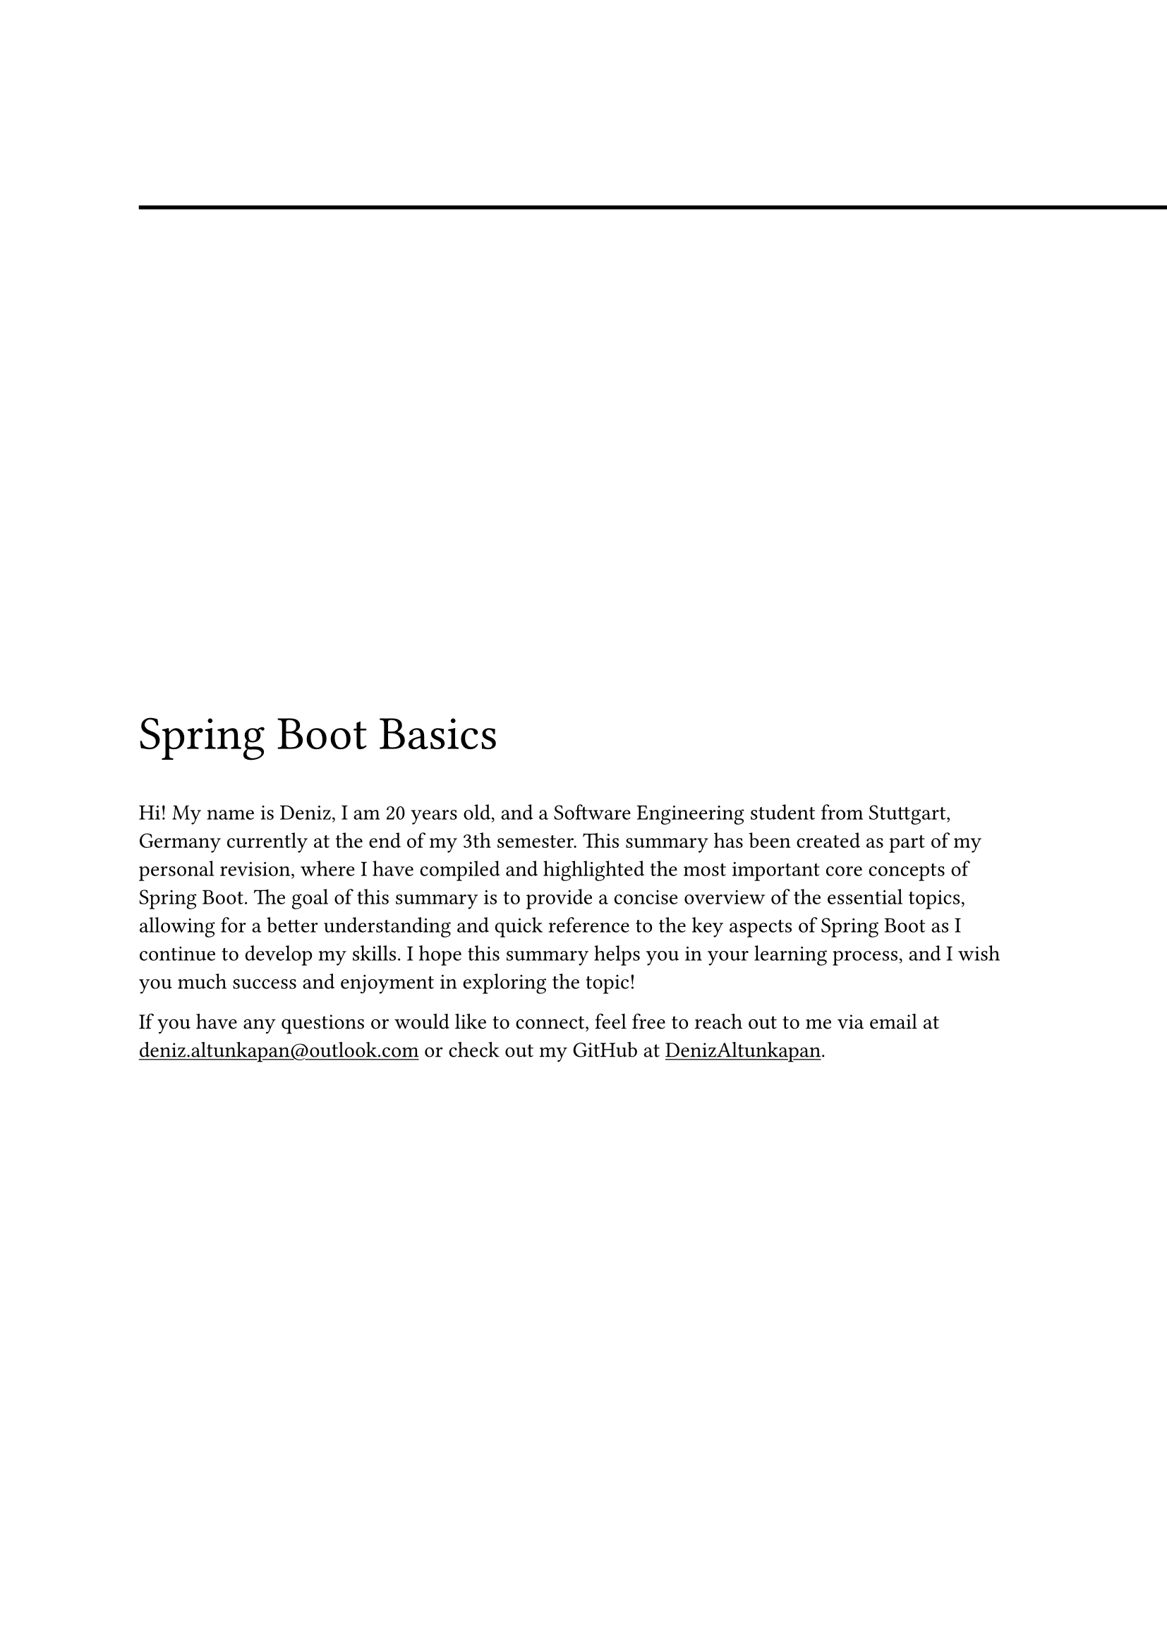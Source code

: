 #line(start: (0%, 5%), end: (8.5in, 5%), stroke: (thickness: 2pt))
#show link: underline

#align(horizon + left)[

  #text(size: 24pt, [Spring Boot Basics])


  
Hi! My name is Deniz, I am 20 years old, and a Software Engineering student from Stuttgart, Germany currently at the end of my 3th semester. This summary has been created as part of my personal revision, where I have compiled and highlighted the most important core concepts of Spring Boot. The goal of this summary is to provide a concise overview of the essential topics, allowing for a better understanding and quick reference to the key aspects of Spring Boot as I continue to develop my skills. I hope this summary helps you in your learning process, and I wish you much success and enjoyment in exploring the topic!

  If you have any questions or would like to connect, feel free to reach out to me via email at #link("deniz.altunkapan@outlook.com") or check out my GitHub at #link("https://github.com/DenizAltunkapan")[DenizAltunkapan].
]

#pagebreak()

#set heading(numbering: "1.")
#outline()
= Introduction
== What is Spring Boot?
Spring Boot is an open-source framework built on the Spring Framework, designed to simplify Java application development. It emphasizes convention-over-configuration, reducing boilerplate code and offering auto-configuration for faster setup. With embedded servers and starter dependencies, it enables standalone, production-ready applications with minimal effort. Spring Boot is ideal for building modern, scalable web applications efficiently.

== What is Maven?
Maven is a build automation and project management tool used primarily for Java projects. It uses a `pom.xml` file, which acts like a "shopping list" for dependencies. In this file, you specify the libraries and frameworks your project needs, and Maven automatically downloads and manages them. This simplifies dependency management and ensures consistent builds across different environments.

== Spring Boot Starters
Spring Boot Starters are pre-configured sets of dependencies that simplify adding common functionality to your Spring Boot application. Each starter includes a group of libraries for a specific task (e.g., web development, data access, security), allowing developers to quickly integrate them without manual configuration.

For example, spring-boot-starter-web bundles dependencies for building web applications, including Spring MVC (for handling HTTP requests and responses) and an embedded Tomcat server. spring-boot-starter-data-jpa provides everything needed for working with databases using JPA and Hibernate, while spring-boot-starter-security integrates authentication and authorization features. Additionally, spring-boot-starter-actuator adds built-in endpoints for monitoring and managing the application, exposing health status, metrics, and other operational data.

=== What is Tomcat and a Web Server?
A web server like Tomcat is responsible for hosting and serving web applications. It listens for incoming HTTP requests, processes them (e.g., runs business logic, accesses a database), and sends back responses, typically in the form of HTML, JSON, or other content types.

In the case of Spring Boot, Tomcat is embedded within the application, meaning it runs inside your project instead of being a separate software that needs to be installed and configured. This makes deployment and development much easier.
Spring Boot simplifies the use of Tomcat by including it as part of the spring-boot-starter-web starter. When you run your Spring Boot application, an embedded Tomcat web server will automatically start up, without any need for external server configuration.

Running the server: You can run the application easily from your IDE (like IntelliJ) or from the command line.
Listening on a port: By default, the embedded Tomcat server listens on port 8080 for incoming HTTP requests. This means that once the application is started, it will be ready to respond to requests on *http://localhost:8080 *.
For example, if you define a simple REST API, the Tomcat server will listen on port 8080, and any HTTP requests sent to this port will be handled by your application.

== Spring Boot Initializr

The Spring Boot Initializr is the ideal starting point for creating a Spring Boot application. It simplifies the process by allowing you to quickly generate a new project with the necessary setup and dependencies. You can access it #link("start.spring.io")[here]. When creating a project, you can select from various Spring Boot Starters, which are pre-configured sets of dependencies designed for specific functionality, such as web development, data access, or security. The Initializr automatically adds these Starters to your project’s configuration files (like pom.xml for Maven), ensuring all the required libraries are included. This streamlined setup allows developers to focus on building the application rather than managing dependencies, making the Spring Boot Initializr the perfect entry point for any Spring Boot project.

= Key Concepts
== Bean

In Spring Boot, a Bean is a simple Java object that is managed by the Spring Framework. Spring takes care of the creation, configuration, and lifecycle of these objects. When you annotate a class with a special annotation like $ @$Component, $@$Service, $@$Repository, or $@$Controller, Spring treats this class as a Bean and includes it in the Spring IoC Container (ApplicationContext).

The ApplicationContext is the central concept in Spring and acts as a container that manages all Beans. You can think of the ApplicationContext as a kind of "registry" where all Beans managed by Spring are stored. It ensures that Beans are instantiated, configured, and, if necessary, connected to each other – all automatically, without you having to worry about the details of object creation.

For example, if you mark a class with $@$Component, Spring will create a Bean for this class in the ApplicationContext. In doing so, Spring handles both the creation of the object and the setting of dependencies that the Bean might need. These dependencies are automatically injected through Dependency Injection (DI). This means that Spring automatically detects the required dependencies (other Beans) and injects them, without you having to manually create or link objects.

By default, in Spring Boot, the ApplicationContext is scanned within the package where the main class ($@$SpringBootApplication) is located. This means that all subpackages within this base package are also automatically scanned.

== Inversion of Control 
Inversion of Control (IoC) is a fundamental principle in software development that states that the control over object creation and management is transferred from the application itself to a framework. Instead of a developer manually creating objects and managing their dependencies, the Spring Framework takes over this task automatically.

== Dependency Injection
Dependency Injection (DI) is one of the core concepts of the Spring Framework and a key mechanism for implementing Inversion of Control (IoC). It enables loose coupling of components and improves the maintainability, testability, and flexibility of applications. Dependency Injection is a design pattern in which the dependencies of an object (e.g., other classes or services) are provided from the outside, rather than being created or managed within the object itself. Spring Boot uses annotations to identify and inject dependencies.
To inject dependencies into a Bean, Spring uses the $@$Autowired annotation. When you annotate a field, constructor, or setter method with $@$Autowired, Spring automatically provides the required dependency from the ApplicationContext.

Constructor injection is preferred in Spring because it makes a class's dependencies explicit and immutable, improving maintainability and testability. All required dependencies are provided when the object is created, reducing the risk of `null` values. Field injection, where dependencies are set via fields, is less transparent and complicates testing. Therefore, constructor injection is generally recommended.

== Lazy Initialization
Lazy initialization in Spring Boot ($@$Lazy) refers to a technique where Spring delays the instantiation of beans (components) until they are actually needed, instead of creating them immediately when the application starts. This can reduce the application's startup time and save resources, as not all beans are loaded at the beginning of the application.

= Database Management with JPA and Hibernate

	== JPA
The Jakarta Persistence API (JPA) is a specification that describes how Java objects can be stored and managed in relational databases. JPA enables object-oriented database interaction by providing an abstraction over SQL queries. Instead of manually writing SQL, developers can work with Java classes that are automatically mapped to database tables.

JPA provides a set of standard annotations that define how a Java class is transformed into a database table. For example, $@$Entity marks a class as a persistent entity, while $@$Table(name = "users") specifies the name of the associated table. The primary key of an entity is defined with $@$Id, and relationships between entities can be modeled using $@$OneToMany or $@$ManyToOne.

Since JPA is only a specification, it does not provide its own implementation. This means that JPA alone does not execute SQL commands or interact with the database. Instead, it requires a concrete implementation to translate JPA rules into executable code. One of the most well-known and widely used implementations is Hibernate.

== Hibernate
Hibernate is a powerful ORM (Object-Relational Mapping) library that serves as an implementation of JPA. It handles the actual work of database communication and ensures that Java objects can be stored, updated, and retrieved without developers having to write SQL queries.

When a JPA-annotated class is defined, Hibernate automatically generates the corresponding SQL table and creates the appropriate SQL statements for CRUD operations (Create, Read, Update, Delete). For example, a developer can save an object of a User class using the method userRepository.save(user); – Hibernate internally converts this into an INSERT SQL statement.

Additionally, Hibernate offers advanced features that go beyond the JPA standard, such as Lazy Loading, which delays the loading of data, or Caching, which improves performance by storing the results of database queries. 
In summary: Spring Boot uses Hibernate as the default implementation for JPA. This means developers can work with JPA annotations while Hibernate automatically handles the database logic. This significantly simplifies development, as Spring Boot automatically configures many settings.

Since JPA is a general specification, Hibernate could be replaced by another implementation such as EclipseLink or OpenJPA. However, Hibernate is the preferred choice because it is widely used, well-optimized, and seamlessly integrated into Spring Boot.

= Creating REST Endpoints with CRUD

== What is REST?

*REST (Representational State Transfer) * is an architectural style for developing web services (APIs). It is not a specific technology or framework, but rather a collection of principles and best practices that describe how resources should be accessed over the HTTP protocol. REST is based on the idea that everything is considered a resource (e.g., users, products, orders) that is identified by a unique URL (Uniform Resource Locator). Interaction with these resources occurs through HTTP methods like GET, POST, PUT, and DELETE, which correspond to the *CRUD * operations (Create, Read, Update, Delete).

CRUD (Create, Read, Update, Delete) is a fundamental concept in data management and is used in almost every application that stores and manipulates data. In RESTful APIs, CRUD operations are mapped to HTTP methods:

- Create (POST): A new resource is created (e.g., a new user).
- Read (GET): A resource or a list of resources is retrieved (e.g., all users or a specific user).
- Update (PUT/PATCH): An existing resource is updated (e.g., modifying user data).
- Delete (DELETE): A resource is deleted (e.g., removing a user).

#underline("REST is characterized by the following properties:")

- Resource Orientation: Everything is considered a resource, identified by URLs.
- Use of HTTP Methods: CRUD operations are mapped to standard HTTP methods.
- Statelessness: Each request to the server contains all the information needed for processing. The server does not store session data between requests.
- Representations: Resources can be represented in different formats (e.g., JSON, XML). JSON is the most commonly used format.
- Scalability: Because REST is stateless, it can easily be scaled by adding more servers.

REST is implemented in web applications through frameworks and libraries like Spring Boot. In Spring Boot, a Java development platform based on the Spring Framework, there is extensive support for building RESTful web services. With Spring Boot, you can define REST endpoints (API routes) and use the corresponding HTTP methods to access and manipulate resources.

Implementing a RESTful web service in Spring Boot is simple. You create a controller class that works with HTTP requests (such as GET, POST, PUT, DELETE) and implements the corresponding methods to access or modify resources. Spring Boot uses the Spring Web library, which enables you to create REST APIs easily.



